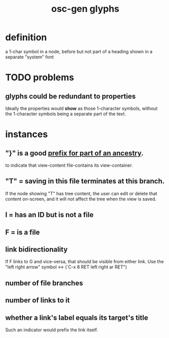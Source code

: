 :PROPERTIES:
:ID:       29673a41-5ac5-4058-af3a-0868ff7b2573
:END:
#+title: osc-gen glyphs
* definition
  a 1-char symbol in a node, before but not part of a heading
  shown in a separate "system" font
* TODO problems
** glyphs could be redundant to properties
:PROPERTIES:
:ID:       c48a9e5c-24c4-430e-9f75-ae8848387f71
:END:
   Ideally the properties would *show* as those 1-character symbols,
   without the 1-character symbols being a separate part of the text.
* instances
** "}" is a good [[https://github.com/JeffreyBenjaminBrown/public_notes_with_github-navigable_links/blob/master/oscillable_generations_view_for_org_roam.org#ancestry-context-switching][prefix for part of an ancestry]].
   to indicate that view-content file-contains its view-container.
** "T" = saving in this file terminates at this branch.
   If the node showing "T" has tree content,
   the user can edit or delete that content on-screen,
   and it will not affect the tree when the view is saved.
** I = has an ID but is not a file
** F = is a file
** link bidirectionality
   If F links to G and vice-versa,
   that should be visible from either link.
   Use the "left right arrow" symbol ↔
   (`C-x 8 RET left right ar RET")
** number of file branches
** number of links to it
** whether a link's label equals its target's title
   Such an indicator would prefix the link itself.
